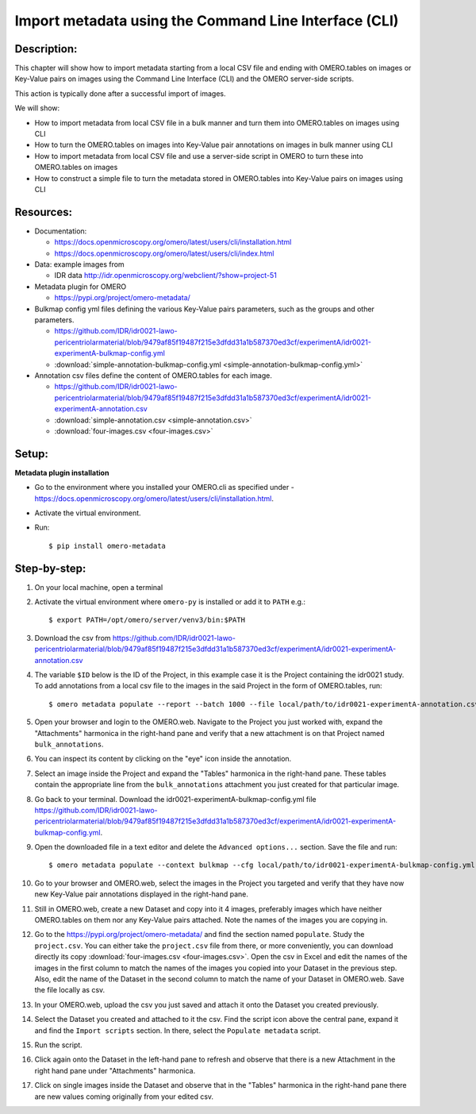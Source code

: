 Import metadata using the Command Line Interface (CLI)
======================================================

Description:
------------

This chapter will show how to import metadata starting from a local CSV file and ending with OMERO.tables on images or Key-Value pairs on images using the Command Line Interface (CLI) and the OMERO server-side scripts.

This action is typically done after a successful import of images.

We will show:

- How to import metadata from local CSV file in a bulk manner and turn them into OMERO.tables on images using CLI

- How to turn the OMERO.tables on images into Key-Value pair annotations on images in bulk manner using CLI

- How to import metadata from local CSV file and use a server-side script in OMERO to turn these into OMERO.tables on images

- How to construct a simple file to turn the metadata stored in OMERO.tables into Key-Value pairs on images using CLI

**Resources:**
--------------

-  Documentation:

   -  https://docs.openmicroscopy.org/omero/latest/users/cli/installation.html

   -  `https://docs.openmicroscopy.org/omero/latest/users/cli/index.html <https://docs.openmicroscopy.org/omero/latest/users/cli/index.html>`__

-  Data: example images from

   -  IDR data http://idr.openmicroscopy.org/webclient/?show=project-51

-  Metadata plugin for OMERO

   - https://pypi.org/project/omero-metadata/

-  Bulkmap config yml files defining the various Key-Value pairs parameters, such as the groups and other parameters.

   - https://github.com/IDR/idr0021-lawo-pericentriolarmaterial/blob/9479af85f19487f215e3dfdd31a1b587370ed3cf/experimentA/idr0021-experimentA-bulkmap-config.yml
   - :download:`simple-annotation-bulkmap-config.yml <simple-annotation-bulkmap-config.yml>`

-  Annotation csv files define the content of OMERO.tables for each image.

   - https://github.com/IDR/idr0021-lawo-pericentriolarmaterial/blob/9479af85f19487f215e3dfdd31a1b587370ed3cf/experimentA/idr0021-experimentA-annotation.csv
   - :download:`simple-annotation.csv <simple-annotation.csv>`
   - :download:`four-images.csv <four-images.csv>`

Setup:
------

**Metadata plugin installation**

- Go to the environment where you installed your OMERO.cli as specified under -  https://docs.openmicroscopy.org/omero/latest/users/cli/installation.html.

- Activate the virtual environment.

- Run::
    
    $ pip install omero-metadata

**Step-by-step:**
-----------------

#.  On your local machine, open a terminal

#.  Activate the virtual environment where ``omero-py`` is installed or add it to ``PATH`` e.g.::

    $ export PATH=/opt/omero/server/venv3/bin:$PATH

#.  Download the csv from https://github.com/IDR/idr0021-lawo-pericentriolarmaterial/blob/9479af85f19487f215e3dfdd31a1b587370ed3cf/experimentA/idr0021-experimentA-annotation.csv 

#.  The variable ``$ID​`` below is the ID of the ​Project, in this example case it is the Project containing the idr0021 study. To add annotations from a local csv file to the images in the said Project in the form of OMERO.tables, run::
    
    $ omero metadata populate --report --batch 1000 --file local/path/to/idr0021-experimentA-annotation.csv Project:$ID

#.  Open your browser and login to the OMERO.web. Navigate to the Project you just worked with, expand the "Attachments" harmonica in the right-hand pane and verify that a new attachment is on that Project named ``bulk_annotations``.

    |image0|

#.  You can inspect its content by clicking on the "eye" icon |image1| inside the annotation.

#.  Select an image inside the Project and expand the "Tables" harmonica in the right-hand pane. These tables contain the appropriate line from the ``bulk_annotations`` attachment you just created for that particular image.

    |image2|

#.  Go back to your terminal. Download the idr0021-experimentA-bulkmap-config.yml file https://github.com/IDR/idr0021-lawo-pericentriolarmaterial/blob/9479af85f19487f215e3dfdd31a1b587370ed3cf/experimentA/idr0021-experimentA-bulkmap-config.yml.

#.  Open the downloaded file in a text editor and delete the ``Advanced options...`` section. Save the file and run::

    $ omero metadata populate --context bulkmap --cfg local/path/to/idr0021-experimentA-bulkmap-config.yml --batch 100 Project:$ID

#.  Go to your browser and OMERO.web, select the images in the Project you targeted and verify that they have now new Key-Value pair annotations displayed in the right-hand pane.

#.  Still in OMERO.web, create a new Dataset and copy into it 4 images, preferably images which have neither OMERO.tables on them nor any Key-Value pairs attached. Note the names of the images you are copying in.

    |image3|

#.  Go to the https://pypi.org/project/omero-metadata/ and find the section named ``populate``. Study the ``project.csv``. You can either take the ``project.csv`` file from there, or more conveniently, you can download directly its copy :download:`four-images.csv <four-images.csv>`. Open the csv in Excel and edit the names of the images in the first column to match the names of the images you copied into your Dataset in the previous step. Also, edit the name of the Dataset in the second column to match the name of your Dataset in OMERO.web. Save the file locally as csv.

#.  In your OMERO.web, upload the csv you just saved and attach it onto the Dataset you created previously.

    |image4|

#.  Select the Dataset you created and attached to it the csv. Find the script icon |image5| above the central pane, expand it and find the ``Import scripts`` section. In there, select the ``Populate metadata`` script.

    |image6| 

#.  Run the script.

#.  Click again onto the Dataset in the left-hand pane to refresh and observe that there is a new Attachment in the right hand pane under "Attachments" harmonica. 

    |image7|

#.  Click on single images inside the Dataset and observe that in the "Tables" harmonica in the right-hand pane there are new values coming originally from your edited csv.

    |image8|


.. |image0| image:: images/metadata1.png
   :width: 4in
   :height: 1in

.. |image1| image:: images/metadata2.png
   :width: 0.35in
   :height: 0.3in

.. |image2| image:: images/metadata3.png
   :width: 4in
   :height: 3in

.. |image3| image:: images/metadata4.png
   :width: 5in
   :height: 1.5in

.. |image4| image:: images/metadata5.png
   :width: 4in
   :height: 1in

.. |image5| image:: images/metadata6.png
   :width: 0.35in
   :height: 0.3in

.. |image6| image:: images/metadata7.png
   :width: 2in
   :height: 0.7in

.. |image7| image:: images/metadata8.png
   :width: 4in
   :height: 1.3in

.. |image8| image:: images/metadata9.png
   :width: 4in
   :height: 2in
